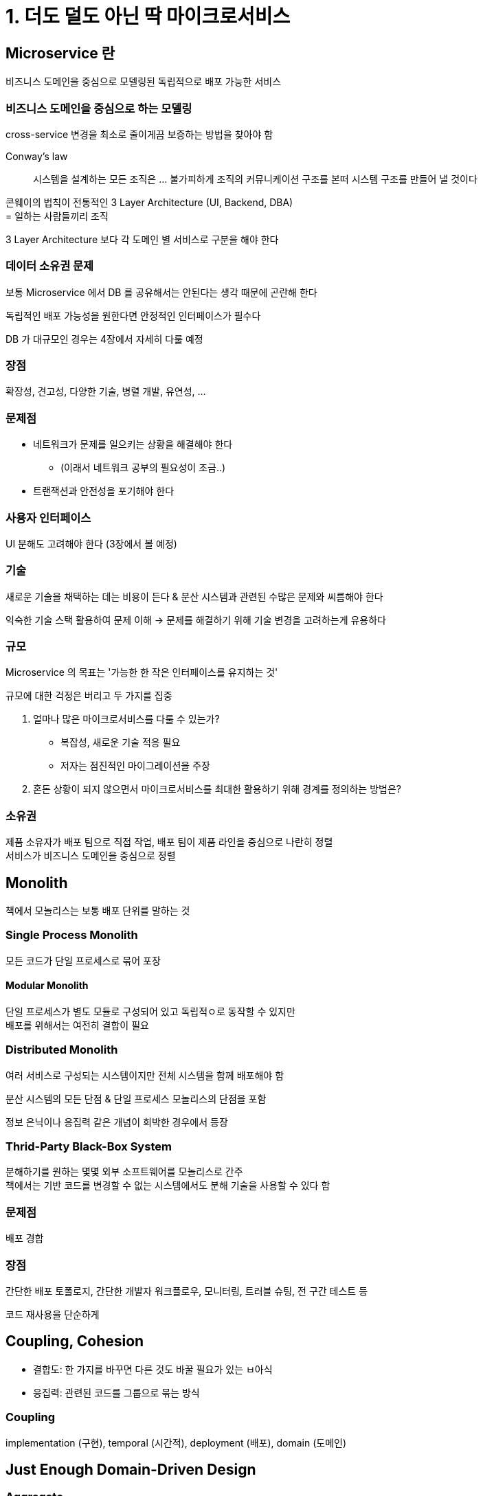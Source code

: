 = 1. 더도 덜도 아닌 딱 마이크로서비스

== Microservice 란

비즈니스 도메인을 중심으로 모델링된 독립적으로 배포 가능한 서비스

=== 비즈니스 도메인을 중심으로 하는 모델링

cross-service 변경을 최소로 줄이게끔 보증하는 방법을 찾아야 함

.Conway's law
[quote]
시스템을 설계하는 모든 조직은 ... 불가피하게 조직의 커뮤니케이션 구조를 본떠 시스템 구조를 만들어 낼 것이다

콘웨이의 법칙이 전통적인 3 Layer Architecture (UI, Backend, DBA) +
= 일하는 사람들끼리 조직

3 Layer Architecture 보다 각 도메인 별 서비스로 구분을 해야 한다

=== 데이터 소유권 문제

보통 Microservice 에서 DB 를 공유해서는 안된다는 생각 때문에 곤란해 한다

독립적인 배포 가능성을 원한다면 안정적인 인터페이스가 필수다

DB 가 대규모인 경우는 4장에서 자세히 다룰 예정

=== 장점

확장성, 견고성, 다양한 기술, 병렬 개발, 유연성, ...

=== 문제점

* 네트워크가 문제를 일으키는 상황을 해결해야 한다
** (이래서 네트워크 공부의 필요성이 조금..)
* 트랜잭션과 안전성을 포기해야 한다

=== 사용자 인터페이스

UI 분해도 고려해야 한다 (3장에서 볼 예정)

=== 기술

새로운 기술을 채택하는 데는 비용이 든다 & 분산 시스템과 관련된 수많은 문제와 씨름해야 한다

익숙한 기술 스택 활용하여 문제 이해 -> 문제를 해결하기 위해 기술 변경을 고려하는게 유용하다

=== 규모

Microservice 의 목표는 '가능한 한 작은 인터페이스를 유지하는 것'

규모에 대한 걱정은 버리고 두 가지를 집중

. 얼마나 많은 마이크로서비스를 다룰 수 있는가?
** 복잡성, 새로운 기술 적응 필요
** 저자는 점진적인 마이그레이션을 주장
. 혼돈 상황이 되지 않으면서 마이크로서비스를 최대한 활용하기 위해 경계를 정의하는 방법은?

=== 소유권

제품 소유자가 배포 팀으로 직접 작업, 배포 팀이 제품 라인을 중심으로 나란히 정렬 +
서비스가 비즈니스 도메인을 중심으로 정렬

== Monolith

책에서 모놀리스는 보통 배포 단위를 말하는 것

=== Single Process Monolith

모든 코드가 단일 프로세스로 묶어 포장

==== Modular Monolith

단일 프로세스가 별도 모듈로 구성되어 있고 독립적ㅇ로 동작할 수 있지만 +
배포를 위해서는 여전히 결합이 필요

=== Distributed Monolith

여러 서비스로 구성되는 시스템이지만 전체 시스템을 함께 배포해야 함

분산 시스템의 모든 단점 & 단일 프로세스 모놀리스의 단점을 포함

정보 은닉이나 응집력 같은 개념이 희박한 경우에서 등장

=== Thrid-Party Black-Box System

분해하기를 원하는 몇몇 외부 소프트웨어를 모놀리스로 간주 +
책에서는 기반 코드를 변경할 수 없는 시스템에서도 분해 기술을 사용할 수 있다 함

=== 문제점

배포 경합

=== 장점

간단한 배포 토폴로지, 간단한 개발자 워크플로우, 모니터링, 트러블 슈팅, 전 구간 테스트 등

코드 재사용을 단순하게

== Coupling, Cohesion

* 결합도: 한 가지를 바꾸면 다른 것도 바꿀 필요가 있는 ㅂ아식
* 응집력: 관련된 코드를 그룹으로 묶는 방식

=== Coupling

implementation (구현), temporal (시간적), deployment (배포), domain (도메인)

== Just Enough Domain-Driven Design

=== Aggregate

실제 도메인 개념의 표현으로 간주하는 모델, 수명주기가 있음, 독립된 단위로 취급

단일 마이크로서비스는 하나 이상의 다양한 Aggregate 의 수명주기와 데이터 저장소를 처리

=== Bounded Context

구현 세부사항을 숨긴다

하나 이상의 Aggregate 를 포함한다

=== Aggregate 와 Bounded Context 를 Microservice 에 매핑

잘 정의된 인터페이스로서 응집력의 단위를 제공, 둘 다 Service boundery 로 작동할 수 있음

더 작은 서비스로 분해하려면, Aggregate boundary 를 중심으로 분할하는 방법